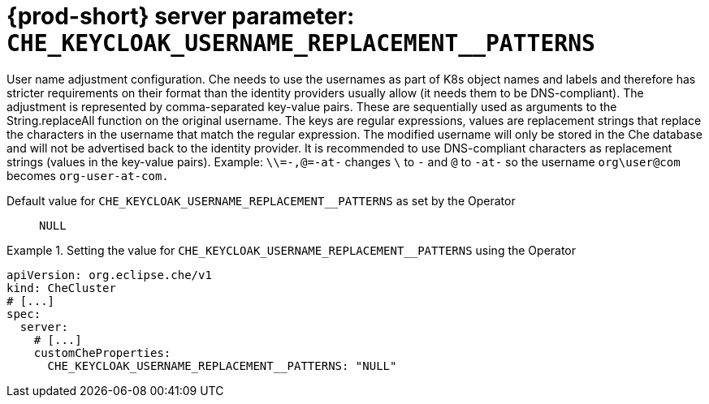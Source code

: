   
[id="{prod-id-short}-server-parameter-che_keycloak_username_replacement__patterns_{context}"]
= {prod-short} server parameter: `+CHE_KEYCLOAK_USERNAME_REPLACEMENT__PATTERNS+`

// FIXME: Fix the language and remove the  vale off statement.
// pass:[<!-- vale off -->]

User name adjustment configuration. Che needs to use the usernames as part of K8s object names and labels and therefore has stricter requirements on their format than the identity providers usually allow (it needs them to be DNS-compliant). The adjustment is represented by comma-separated key-value pairs. These are sequentially used as arguments to the String.replaceAll function on the original username. The keys are regular expressions, values are replacement strings that replace the characters in the username that match the regular expression. The modified username will only be stored in the Che database and will not be advertised back to the identity provider. It is recommended to use DNS-compliant characters as replacement strings (values in the key-value pairs). Example: `\\=-,@=-at-` changes `\` to `-` and `@` to `-at-` so the username `org\user@com` becomes `org-user-at-com.`

// Default value for `+CHE_KEYCLOAK_USERNAME_REPLACEMENT__PATTERNS+`:: `+NULL+`

// If the Operator sets a different value, uncomment and complete following block:
Default value for `+CHE_KEYCLOAK_USERNAME_REPLACEMENT__PATTERNS+` as set by the Operator:: `+NULL+`

ifeval::["{project-context}" == "che"]
// If Helm sets a different default value, uncomment and complete following block:
Default value for `+CHE_KEYCLOAK_USERNAME_REPLACEMENT__PATTERNS+` as set using the `configMap`:: `+NULL+`
endif::[]

// FIXME: If the parameter can be set with the simpler syntax defined for CheCluster Custom Resource, replace it here

.Setting the value for `+CHE_KEYCLOAK_USERNAME_REPLACEMENT__PATTERNS+` using the Operator
====
[source,yaml]
----
apiVersion: org.eclipse.che/v1
kind: CheCluster
# [...]
spec:
  server:
    # [...]
    customCheProperties:
      CHE_KEYCLOAK_USERNAME_REPLACEMENT__PATTERNS: "NULL"
----
====


